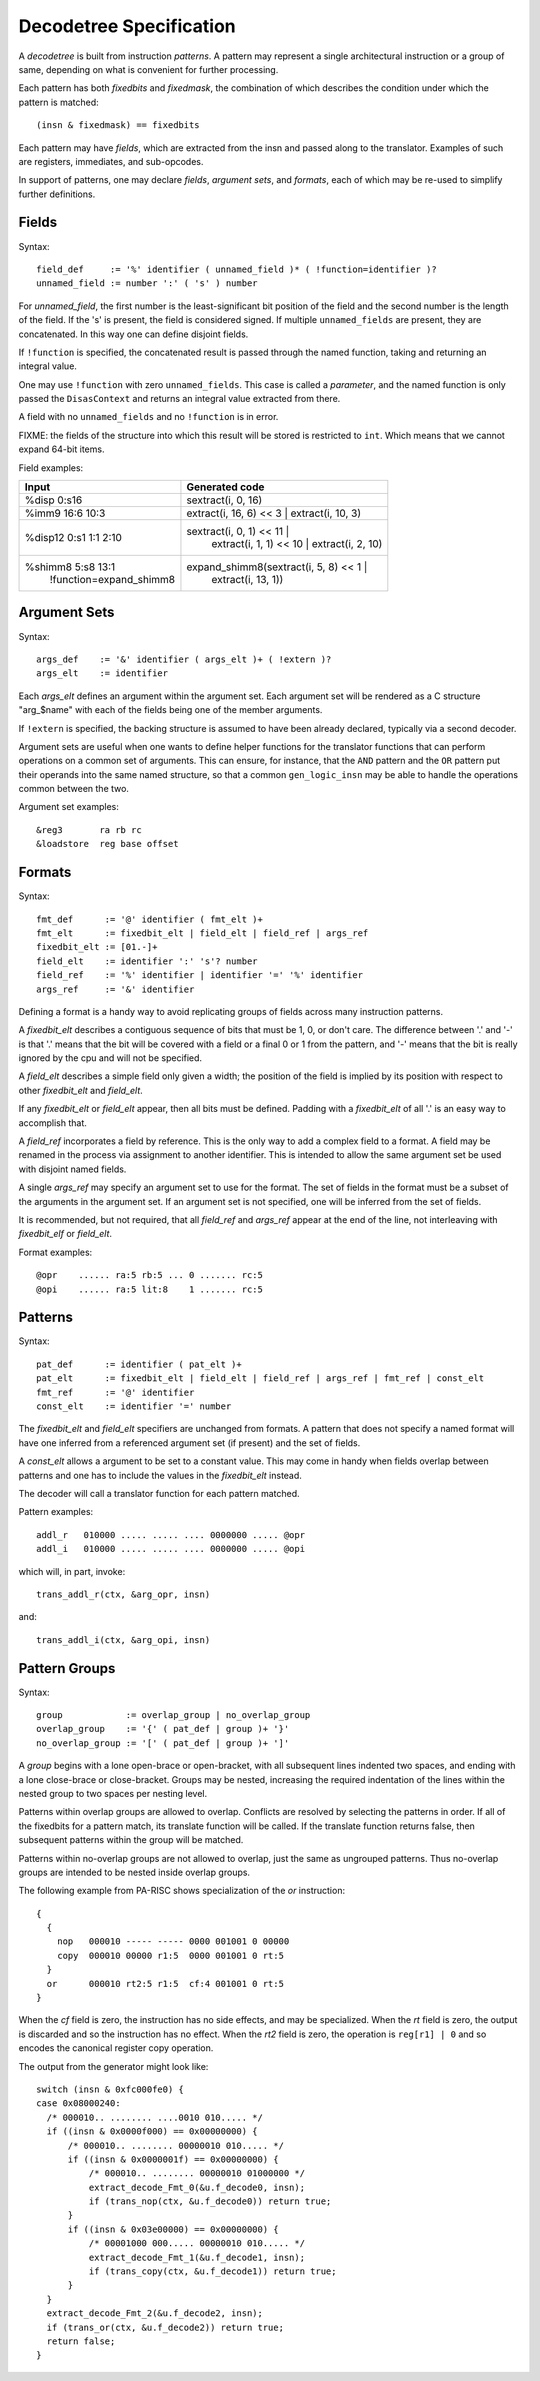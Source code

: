 ========================
Decodetree Specification
========================

A *decodetree* is built from instruction *patterns*.  A pattern may
represent a single architectural instruction or a group of same, depending
on what is convenient for further processing.

Each pattern has both *fixedbits* and *fixedmask*, the combination of which
describes the condition under which the pattern is matched::

  (insn & fixedmask) == fixedbits

Each pattern may have *fields*, which are extracted from the insn and
passed along to the translator.  Examples of such are registers,
immediates, and sub-opcodes.

In support of patterns, one may declare *fields*, *argument sets*, and
*formats*, each of which may be re-used to simplify further definitions.

Fields
======

Syntax::

  field_def     := '%' identifier ( unnamed_field )* ( !function=identifier )?
  unnamed_field := number ':' ( 's' ) number

For *unnamed_field*, the first number is the least-significant bit position
of the field and the second number is the length of the field.  If the 's' is
present, the field is considered signed.  If multiple ``unnamed_fields`` are
present, they are concatenated.  In this way one can define disjoint fields.

If ``!function`` is specified, the concatenated result is passed through the
named function, taking and returning an integral value.

One may use ``!function`` with zero ``unnamed_fields``.  This case is called
a *parameter*, and the named function is only passed the ``DisasContext``
and returns an integral value extracted from there.

A field with no ``unnamed_fields`` and no ``!function`` is in error.

FIXME: the fields of the structure into which this result will be stored
is restricted to ``int``.  Which means that we cannot expand 64-bit items.

Field examples:

+---------------------------+---------------------------------------------+
| Input                     | Generated code                              |
+===========================+=============================================+
| %disp   0:s16             | sextract(i, 0, 16)                          |
+---------------------------+---------------------------------------------+
| %imm9   16:6 10:3         | extract(i, 16, 6) << 3 | extract(i, 10, 3)  |
+---------------------------+---------------------------------------------+
| %disp12 0:s1 1:1 2:10     | sextract(i, 0, 1) << 11 |                   |
|                           |    extract(i, 1, 1) << 10 |                 |
|                           |    extract(i, 2, 10)                        |
+---------------------------+---------------------------------------------+
| %shimm8 5:s8 13:1         | expand_shimm8(sextract(i, 5, 8) << 1 |      |
|   !function=expand_shimm8 |               extract(i, 13, 1))            |
+---------------------------+---------------------------------------------+

Argument Sets
=============

Syntax::

  args_def    := '&' identifier ( args_elt )+ ( !extern )?
  args_elt    := identifier

Each *args_elt* defines an argument within the argument set.
Each argument set will be rendered as a C structure "arg_$name"
with each of the fields being one of the member arguments.

If ``!extern`` is specified, the backing structure is assumed
to have been already declared, typically via a second decoder.

Argument sets are useful when one wants to define helper functions
for the translator functions that can perform operations on a common
set of arguments.  This can ensure, for instance, that the ``AND``
pattern and the ``OR`` pattern put their operands into the same named
structure, so that a common ``gen_logic_insn`` may be able to handle
the operations common between the two.

Argument set examples::

  &reg3       ra rb rc
  &loadstore  reg base offset


Formats
=======

Syntax::

  fmt_def      := '@' identifier ( fmt_elt )+
  fmt_elt      := fixedbit_elt | field_elt | field_ref | args_ref
  fixedbit_elt := [01.-]+
  field_elt    := identifier ':' 's'? number
  field_ref    := '%' identifier | identifier '=' '%' identifier
  args_ref     := '&' identifier

Defining a format is a handy way to avoid replicating groups of fields
across many instruction patterns.

A *fixedbit_elt* describes a contiguous sequence of bits that must
be 1, 0, or don't care.  The difference between '.' and '-'
is that '.' means that the bit will be covered with a field or a
final 0 or 1 from the pattern, and '-' means that the bit is really
ignored by the cpu and will not be specified.

A *field_elt* describes a simple field only given a width; the position of
the field is implied by its position with respect to other *fixedbit_elt*
and *field_elt*.

If any *fixedbit_elt* or *field_elt* appear, then all bits must be defined.
Padding with a *fixedbit_elt* of all '.' is an easy way to accomplish that.

A *field_ref* incorporates a field by reference.  This is the only way to
add a complex field to a format.  A field may be renamed in the process
via assignment to another identifier.  This is intended to allow the
same argument set be used with disjoint named fields.

A single *args_ref* may specify an argument set to use for the format.
The set of fields in the format must be a subset of the arguments in
the argument set.  If an argument set is not specified, one will be
inferred from the set of fields.

It is recommended, but not required, that all *field_ref* and *args_ref*
appear at the end of the line, not interleaving with *fixedbit_elf* or
*field_elt*.

Format examples::

  @opr    ...... ra:5 rb:5 ... 0 ....... rc:5
  @opi    ...... ra:5 lit:8    1 ....... rc:5

Patterns
========

Syntax::

  pat_def      := identifier ( pat_elt )+
  pat_elt      := fixedbit_elt | field_elt | field_ref | args_ref | fmt_ref | const_elt
  fmt_ref      := '@' identifier
  const_elt    := identifier '=' number

The *fixedbit_elt* and *field_elt* specifiers are unchanged from formats.
A pattern that does not specify a named format will have one inferred
from a referenced argument set (if present) and the set of fields.

A *const_elt* allows a argument to be set to a constant value.  This may
come in handy when fields overlap between patterns and one has to
include the values in the *fixedbit_elt* instead.

The decoder will call a translator function for each pattern matched.

Pattern examples::

  addl_r   010000 ..... ..... .... 0000000 ..... @opr
  addl_i   010000 ..... ..... .... 0000000 ..... @opi

which will, in part, invoke::

  trans_addl_r(ctx, &arg_opr, insn)

and::

  trans_addl_i(ctx, &arg_opi, insn)

Pattern Groups
==============

Syntax::

  group            := overlap_group | no_overlap_group
  overlap_group    := '{' ( pat_def | group )+ '}'
  no_overlap_group := '[' ( pat_def | group )+ ']'

A *group* begins with a lone open-brace or open-bracket, with all
subsequent lines indented two spaces, and ending with a lone
close-brace or close-bracket.  Groups may be nested, increasing the
required indentation of the lines within the nested group to two
spaces per nesting level.

Patterns within overlap groups are allowed to overlap.  Conflicts are
resolved by selecting the patterns in order.  If all of the fixedbits
for a pattern match, its translate function will be called.  If the
translate function returns false, then subsequent patterns within the
group will be matched.

Patterns within no-overlap groups are not allowed to overlap, just
the same as ungrouped patterns.  Thus no-overlap groups are intended
to be nested inside overlap groups.

The following example from PA-RISC shows specialization of the *or*
instruction::

  {
    {
      nop   000010 ----- ----- 0000 001001 0 00000
      copy  000010 00000 r1:5  0000 001001 0 rt:5
    }
    or      000010 rt2:5 r1:5  cf:4 001001 0 rt:5
  }

When the *cf* field is zero, the instruction has no side effects,
and may be specialized.  When the *rt* field is zero, the output
is discarded and so the instruction has no effect.  When the *rt2*
field is zero, the operation is ``reg[r1] | 0`` and so encodes
the canonical register copy operation.

The output from the generator might look like::

  switch (insn & 0xfc000fe0) {
  case 0x08000240:
    /* 000010.. ........ ....0010 010..... */
    if ((insn & 0x0000f000) == 0x00000000) {
        /* 000010.. ........ 00000010 010..... */
        if ((insn & 0x0000001f) == 0x00000000) {
            /* 000010.. ........ 00000010 01000000 */
            extract_decode_Fmt_0(&u.f_decode0, insn);
            if (trans_nop(ctx, &u.f_decode0)) return true;
        }
        if ((insn & 0x03e00000) == 0x00000000) {
            /* 00001000 000..... 00000010 010..... */
            extract_decode_Fmt_1(&u.f_decode1, insn);
            if (trans_copy(ctx, &u.f_decode1)) return true;
        }
    }
    extract_decode_Fmt_2(&u.f_decode2, insn);
    if (trans_or(ctx, &u.f_decode2)) return true;
    return false;
  }
